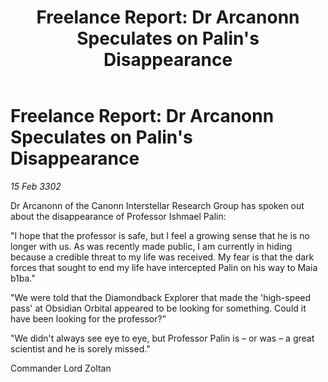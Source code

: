 :PROPERTIES:
:ID:       3e816c21-f532-4ace-9c7f-101b57f58d8c
:END:
#+title: Freelance Report: Dr Arcanonn Speculates on Palin's Disappearance
#+filetags: :galnet:

* Freelance Report: Dr Arcanonn Speculates on Palin's Disappearance

/15 Feb 3302/

Dr Arcanonn of the Canonn Interstellar Research Group has spoken out about the disappearance of Professor Ishmael Palin: 

"I hope that the professor is safe, but I feel a growing sense that he is no longer with us. As was recently made public, I am currently in hiding because a credible threat to my life was received. My fear is that the dark forces that sought to end my life have intercepted Palin on his way to Maia b1ba." 

"We were told that the Diamondback Explorer that made the 'high-speed pass' at Obsidian Orbital appeared to be looking for something. Could it have been looking for the professor?" 

"We didn't always see eye to eye, but Professor Palin is – or was – a great scientist and he is sorely missed." 

Commander Lord Zoltan
